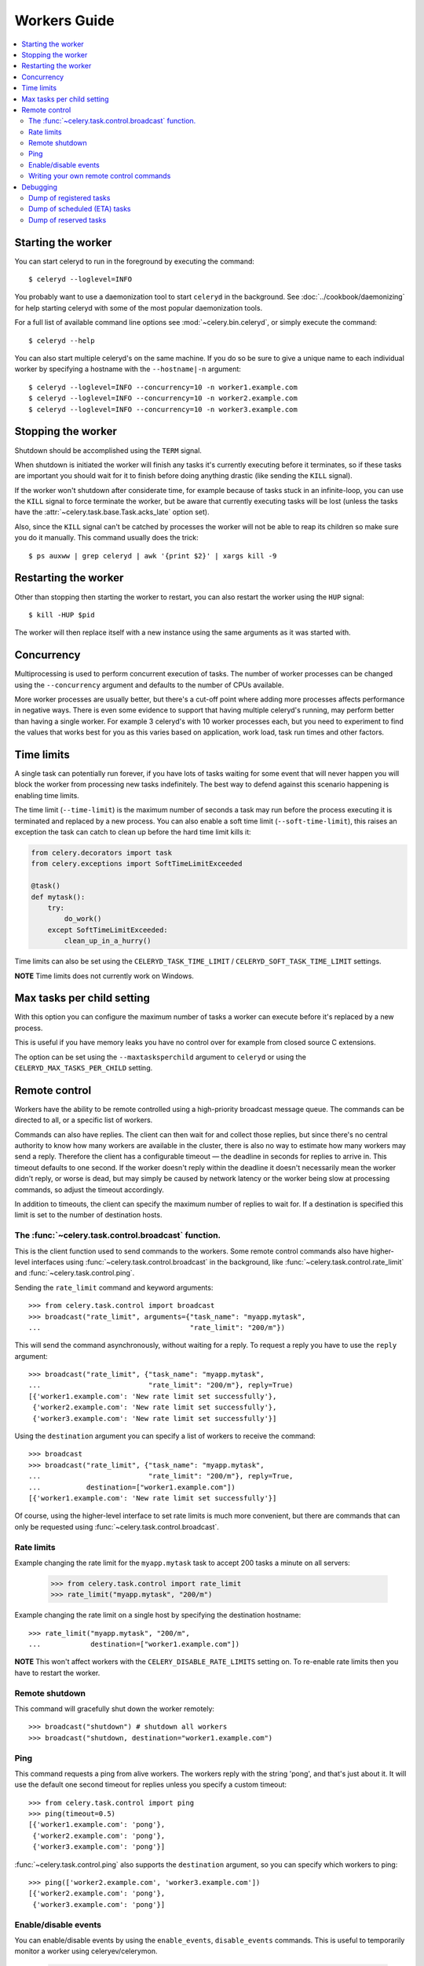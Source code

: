 ===============
 Workers Guide
===============

.. contents::
    :local:

Starting the worker
===================

You can start celeryd to run in the foreground by executing the command::

    $ celeryd --loglevel=INFO

You probably want to use a daemonization tool to start
``celeryd`` in the background. See :doc:`../cookbook/daemonizing` for help
starting celeryd with some of the most popular daemonization tools.

For a full list of available command line options see
:mod:`~celery.bin.celeryd`, or simply execute the command::

    $ celeryd --help

You can also start multiple celeryd's on the same machine. If you do so
be sure to give a unique name to each individual worker by specifying a
hostname with the ``--hostname|-n`` argument::

    $ celeryd --loglevel=INFO --concurrency=10 -n worker1.example.com
    $ celeryd --loglevel=INFO --concurrency=10 -n worker2.example.com
    $ celeryd --loglevel=INFO --concurrency=10 -n worker3.example.com

Stopping the worker
===================

Shutdown should be accomplished using the ``TERM`` signal.

When shutdown is initiated the worker will finish any tasks it's currently
executing before it terminates, so if these tasks are important you should
wait for it to finish before doing anything drastic (like sending the ``KILL``
signal).

If the worker won't shutdown after considerate time, for example because
of tasks stuck in an infinite-loop, you can use the ``KILL`` signal to
force terminate the worker, but be aware that currently executing tasks will
be lost (unless the tasks have the :attr:`~celery.task.base.Task.acks_late`
option set).

Also, since the ``KILL`` signal can't be catched by processes the worker will
not be able to reap its children so make sure you do it manually. This
command usually does the trick::

    $ ps auxww | grep celeryd | awk '{print $2}' | xargs kill -9

Restarting the worker
=====================

Other than stopping then starting the worker to restart, you can also
restart the worker using the ``HUP`` signal::

    $ kill -HUP $pid

The worker will then replace itself with a new instance using the same
arguments as it was started with.

Concurrency
===========

Multiprocessing is used to perform concurrent execution of tasks. The number
of worker processes can be changed using the ``--concurrency`` argument and
defaults to the number of CPUs available.

More worker processes are usually better, but there's a cut-off point where
adding more processes affects performance in negative ways.
There is even some evidence to support that having multiple celeryd's running,
may perform better than having a single worker. For example 3 celeryd's with
10 worker processes each, but you need to experiment to find the values that
works best for you as this varies based on application, work load, task
run times and other factors.

Time limits
===========

A single task can potentially run forever, if you have lots of tasks
waiting for some event that will never happen you will block the worker
from processing new tasks indefinitely. The best way to defend against
this scenario happening is enabling time limits.

The time limit (``--time-limit``) is the maximum number of seconds a task
may run before the process executing it is terminated and replaced by a
new process. You can also enable a soft time limit (``--soft-time-limit``),
this raises an exception the task can catch to clean up before the hard
time limit kills it:

.. code-block:: python

    from celery.decorators import task
    from celery.exceptions import SoftTimeLimitExceeded

    @task()
    def mytask():
        try:
            do_work()
        except SoftTimeLimitExceeded:
            clean_up_in_a_hurry()

Time limits can also be set using the ``CELERYD_TASK_TIME_LIMIT`` /
``CELERYD_SOFT_TASK_TIME_LIMIT`` settings.

**NOTE** Time limits does not currently work on Windows.


Max tasks per child setting
===========================

With this option you can configure the maximum number of tasks
a worker can execute before it's replaced by a new process.

This is useful if you have memory leaks you have no control over
for example from closed source C extensions.

The option can be set using the ``--maxtasksperchild`` argument
to ``celeryd`` or using the ``CELERYD_MAX_TASKS_PER_CHILD`` setting.

Remote control
==============

Workers have the ability to be remote controlled using a high-priority
broadcast message queue. The commands can be directed to all, or a specific
list of workers.

Commands can also have replies. The client can then wait for and collect
those replies, but since there's no central authority to know how many
workers are available in the cluster, there is also no way to estimate
how many workers may send a reply. Therefore the client has a configurable
timeout — the deadline in seconds for replies to arrive in. This timeout
defaults to one second. If the worker doesn't reply within the deadline
it doesn't necessarily mean the worker didn't reply, or worse is dead, but
may simply be caused by network latency or the worker being slow at processing
commands, so adjust the timeout accordingly.

In addition to timeouts, the client can specify the maximum number
of replies to wait for. If a destination is specified this limit is set
to the number of destination hosts.

The :func:`~celery.task.control.broadcast` function.
----------------------------------------------------

This is the client function used to send commands to the workers.
Some remote control commands also have higher-level interfaces using
:func:`~celery.task.control.broadcast` in the background, like
:func:`~celery.task.control.rate_limit` and :func:`~celery.task.control.ping`.

Sending the ``rate_limit`` command and keyword arguments::

    >>> from celery.task.control import broadcast
    >>> broadcast("rate_limit", arguments={"task_name": "myapp.mytask",
    ...                                    "rate_limit": "200/m"})

This will send the command asynchronously, without waiting for a reply.
To request a reply you have to use the ``reply`` argument::

    >>> broadcast("rate_limit", {"task_name": "myapp.mytask",
    ...                          "rate_limit": "200/m"}, reply=True)
    [{'worker1.example.com': 'New rate limit set successfully'},
     {'worker2.example.com': 'New rate limit set successfully'},
     {'worker3.example.com': 'New rate limit set successfully'}]

Using the ``destination`` argument you can specify a list of workers
to receive the command::

    >>> broadcast
    >>> broadcast("rate_limit", {"task_name": "myapp.mytask",
    ...                          "rate_limit": "200/m"}, reply=True,
    ...           destination=["worker1.example.com"])
    [{'worker1.example.com': 'New rate limit set successfully'}]


Of course, using the higher-level interface to set rate limits is much
more convenient, but there are commands that can only be requested
using :func:`~celery.task.control.broadcast`.

Rate limits
-----------

Example changing the rate limit for the ``myapp.mytask`` task to accept
200 tasks a minute on all servers:

    >>> from celery.task.control import rate_limit
    >>> rate_limit("myapp.mytask", "200/m")

Example changing the rate limit on a single host by specifying the
destination hostname::

    >>> rate_limit("myapp.mytask", "200/m",
    ...            destination=["worker1.example.com"])

**NOTE** This won't affect workers with the ``CELERY_DISABLE_RATE_LIMITS``
setting on. To re-enable rate limits then you have to restart the worker.


Remote shutdown
---------------

This command will gracefully shut down the worker remotely::

    >>> broadcast("shutdown") # shutdown all workers
    >>> broadcast("shutdown, destination="worker1.example.com")

Ping
----

This command requests a ping from alive workers.
The workers reply with the string 'pong', and that's just about it.
It will use the default one second timeout for replies unless you specify
a custom timeout::

    >>> from celery.task.control import ping
    >>> ping(timeout=0.5)
    [{'worker1.example.com': 'pong'},
     {'worker2.example.com': 'pong'},
     {'worker3.example.com': 'pong'}]

:func:`~celery.task.control.ping` also supports the ``destination`` argument,
so you can specify which workers to ping::

    >>> ping(['worker2.example.com', 'worker3.example.com'])
    [{'worker2.example.com': 'pong'},
     {'worker3.example.com': 'pong'}]

Enable/disable events
---------------------

You can enable/disable events by using the ``enable_events``,
``disable_events`` commands. This is useful to temporarily monitor
a worker using celeryev/celerymon.

    >>> broadcast("enable_events")
    >>> broadcast("disable_events")

Writing your own remote control commands
----------------------------------------

Remote control commands are registered in the control panel and
they take a single argument: the current
:class:`~celery.worker.control.ControlDispatch` instance.
From there you have access to the active
:class:`celery.worker.listener.CarrotListener` if needed.

Here's an example control command that restarts the broker connection:

.. code-block:: python

    from celery.worker.control import Panel

    @Panel.register
    def reset_connection(panel):
        panel.logger.critical("Connection reset by remote control.")
        panel.listener.reset_connection()
        return {"ok": "connection reset"}


These can be added to task modules, or you can keep them in their own module
then import them using the ``CELERY_IMPORTS`` setting::

    CELERY_IMPORTS = ("myapp.worker.control", )

Debugging
=========

Dump of registered tasks
------------------------

You can get a list of tasks registered in the worker using the
``dump_tasks`` remote control command::

    >>> broadcast("dump_tasks", reply=True)
    [{'worker1.example.com': ['celery.delete_expired_task_meta',
                              'celery.execute_remote',
                              'celery.map_async',
                              'celery.ping',
                              'celery.task.http.HttpDispatchTask',
                              'tasks.add',
                              'tasks.sleeptask']}]

Dump of scheduled (ETA) tasks
-----------------------------

You can get a list of tasks waiting to be scheduled by using
the ``dump_schedule`` remote control command.

    >>> broadcast("dump_schedule", reply=True)
    [{'worker1.example.com':
        ['0. 2010-06-07 09:07:52 pri0 <TaskRequest: {
            name:"tasks.sleeptask",
            id:"1a7980ea-8b19-413e-91d2-0b74f3844c4d",
            args:"[1]", kwargs:"{}"}>',
        '1. 2010-06-07 09:07:53 pri0 <TaskRequest: {
            name:"tasks.sleeptask",
            id:"49661b9a-aa22-4120-94b7-9ee8031d219d",
            args:"[2]",
            kwargs:"{}"}>',

The outputted fields are (in order): position, eta, priority, request.

Note that these are tasks with an eta/countdown argument, not periodic tasks.

Dump of reserved tasks
----------------------

Reserved tasks are tasks that has been received by the broker and is waiting
for immediate execution.

You can get a list of these using the ``dump_reserved`` remote control command.

    >>> broadcast("dump_reserved", reply=True)
    [{'worker1.example.com':
        ['<TaskRequest: {name:"tasks.sleeptask",
                         id:"32666e9b-809c-41fa-8e93-5ae0c80afbbf",
                         args:"(8,)", kwargs:"{}"}>']}]
